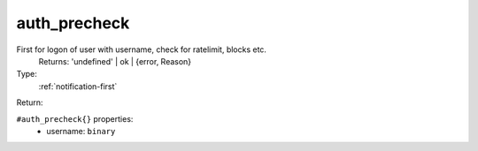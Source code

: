 .. _auth_precheck:

auth_precheck
^^^^^^^^^^^^^

First for logon of user with username, check for ratelimit, blocks etc. 
     Returns: 'undefined' | ok | {error, Reason} 


Type: 
    :ref:`notification-first`

Return: 
    

``#auth_precheck{}`` properties:
    - username: ``binary``
